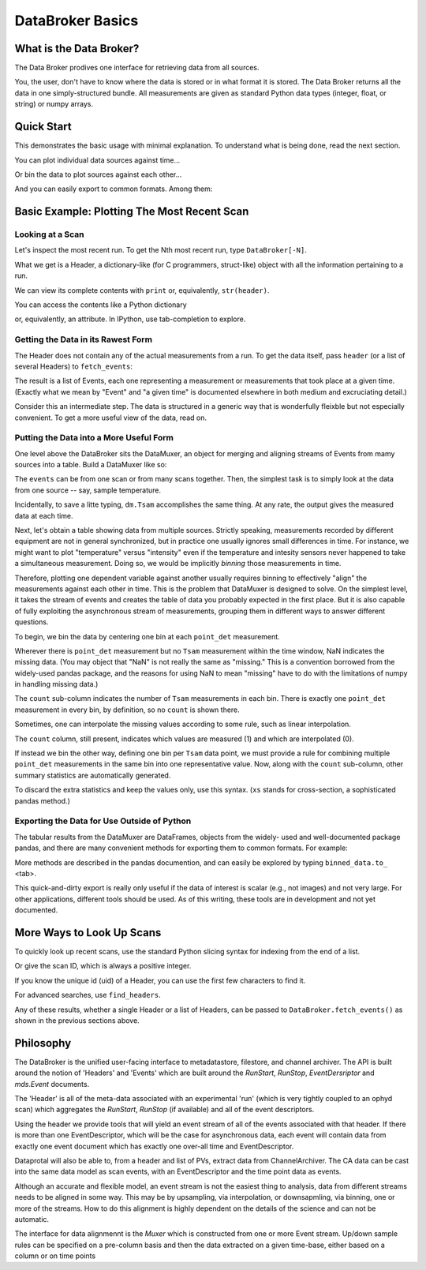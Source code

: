 .. ipython:: python
   :suppress:

   # Do this so Quick Start does not include example-generation.
   from metadatastore.utils.testing import mds_setup
   from filestore.utils.testing import fs_setup
   mds_setup()
   fs_setup()
   from dataportal.examples.sample_data import temperature_ramp
   from metadatastore.api import insert_run_start, insert_beamline_config

   rs = insert_run_start(time=0., scan_id=1, uid='a5fbde',
                         owner='nedbrainard', beamline_id='example',
                         beamline_config=insert_beamline_config({}, time=0.))
   temperature_ramp.run(run_start=rs)
   rs = insert_run_start(time=1., scan_id=2,
                         owner='nedbrainard', beamline_id='example',
                         beamline_config=insert_beamline_config({}, time=0.))
   temperature_ramp.run(run_start=rs)
   rs = insert_run_start(time=2., scan_id=3,
                         owner='nedbrainard', beamline_id='example',
                         beamline_config=insert_beamline_config({}, time=0.))
   temperature_ramp.run(run_start=rs)
   rs = insert_run_start(time=3., scan_id=4,
                         owner='nedbrainard', beamline_id='example',
                         beamline_config=insert_beamline_config({}, time=0.))
   temperature_ramp.run(run_start=rs)
   rs = insert_run_start(time=4., scan_id=5,
                         owner='nedbrainard', beamline_id='example',
                         beamline_config=insert_beamline_config({}, time=0.))
   temperature_ramp.run(run_start=rs)

*****************
DataBroker Basics
*****************

What is the Data Broker?
========================

The Data Broker prodives one interface for retrieving data from all sources.

You, the user, don't have to know where the data is stored or in what format
it is stored. The Data Broker returns all the data in one simply-structured
bundle. All measurements are given as standard Python data types (integer,
float, or string) or numpy arrays.

Quick Start
===========

This demonstrates the basic usage with minimal explanation. To understand what
is being done, read the next section.

.. ipython:: python

   from dataportal.broker import DataBroker
   from dataportal.muxer import DataMuxer

   header = DataBroker[-1]  # get most recent run
   events = DataBroker.fetch_events(header)
   dm = DataMuxer.from_events(events)
   dm.sources  # to review list of data sources

You can plot individual data sources against time...

.. ipython:: python

   dm['Tsam'].plot()  # or the name of any data source

Or bin the data to plot sources against each other...

.. ipython:: python

   binned_data = dm.bin_on('point_det')
   binned_data
   binned_data.plot(x='Tsam', y='point_det')

And you can easily export to common formats. Among them:

.. ipython:: python

   binned_data.to_csv('myfile.csv')
   binned_data.to_excel('myfile.xlsx')


Basic Example: Plotting The Most Recent Scan
============================================

Looking at a Scan
-----------------

Let's inspect the most recent run. To get the Nth most recent run,
type ``DataBroker[-N]``.

.. ipython:: python

   from dataportal.broker import DataBroker

   header = DataBroker[-1]

What we get is a Header, a dictionary-like (for C programmers, struct-like)
object with all the information pertaining to a run.

.. ipython:: python

   header

We can view its complete contents with ``print`` or, equivalently,
``str(header)``.

.. ipython:: python

   print header

You can access the contents like a Python dictionary

.. ipython:: python

   header['owner']

or, equivalently, an attribute. In IPython, use tab-completion to explore.

.. ipython:: python

   header.owner

Getting the Data in its Rawest Form
-----------------------------------

The Header does not contain any of the actual measurements from a run. To get
the data itself, pass ``header`` (or a list of several Headers) to ``fetch_events``:

.. ipython:: python

   events = DataBroker.fetch_events(header)

The result is a list of Events, each one representing a measurement or
measurements that took place at a given time. (Exactly what we mean
by "Event" and "a given time" is documented elsewhere in both medium and
excruciating detail.)

Consider this an intermediate step. The data is structured in a generic way
that is wonderfully fleixble but not especially convenient. To get a more
useful view of the data, read on.

Putting the Data into a More Useful Form
----------------------------------------

One level above the DataBroker sits the DataMuxer, an object for merging and
aligning streams of Events from mamy sources into a table. Build a DataMuxer
like so:

.. ipython:: python

   from dataportal.muxer import DataMuxer
   dm = DataMuxer.from_events(events)

The ``events`` can be from one scan or from many scans together. Then, the
simplest task is to simply look at the data from one source -- say, sample
temperature.


.. ipython:: python

   dm['Tsam']

Incidentally, to save a litte typing, ``dm.Tsam`` accomplishes the same thing.
At any rate, the output gives the measured data at each time.

Next, let's obtain a table showing data from multiple sources. Strictly
speaking, measurements recorded by different equipment are not in general
synchronized, but in practice one usually ignores small differences in time.
For instance, we might want to plot "temperature" versus "intensity" even if
the temperature and intesity sensors never happened to take a simultaneous
measurement. Doing so, we would be implicitly *binning* those measurements
in time.

Therefore, plotting one dependent variable against another usually requires
binning to effectively "align" the measurements against each other in time.
This is the problem that DataMuxer is designed to solve. On the simplest level,
it takes the stream of events and creates the table of data you probably
expected in the first place. But it is also capable of fully exploiting the
asynchronous stream of measurements, grouping them in different ways to answer
different questions.

To begin, we bin the data by centering one bin at each  ``point_det``
measurement.

.. ipython:: python

   binned_data = dm.bin_on('point_det')
   binned_data

Wherever there is ``point_det`` measurement but no ``Tsam`` measurement within
the time window, NaN indicates the missing data. (You may object that "NaN"
is not really the same as "missing." This is a convention borrowed from the
widely-used pandas package, and the reasons for using NaN to mean "missing"
have to do with the limitations of numpy in handling missing data.)

The ``count`` sub-column indicates the number of ``Tsam`` measurements in
each bin. There is exactly one ``point_det`` measurement in every bin, by
definition, so no ``count`` is shown there.

Sometimes, one can interpolate the missing values according to some rule, such
as linear interpolation.

.. ipython:: python

   binned_data = dm.bin_on('point_det', interpolation={'Tsam': 'linear'})
   binned_data

The ``count`` column, still present, indicates which values are measured (1)
and which are interpolated (0).

If instead we bin the other way, defining one bin per ``Tsam`` data point,
we must provide a rule for combining multiple ``point_det`` measurements in
the same bin into one representative value. Now, along with the ``count``
sub-column, other summary statistics are automatically generated.

.. ipython:: python

   binned_data = dm.bin_on('Tsam', agg={'point_det': np.mean})
   binned_data

To discard the extra statistics and keep the values only, use this syntax.
(``xs`` stands for cross-section, a sophisticated pandas method.)

.. ipython:: python

   binned_data.xs('val', level=1, axis=1)

Exporting the Data for Use Outside of Python
--------------------------------------------

The tabular results from the DataMuxer are DataFrames, objects from the widely-
used and well-documented package pandas, and there are many convenient
methods for exporting them to common formats. For example:

.. ipython:: python

   binned_data.to_csv('myfile.csv')
   binned_data.to_excel('myfile.xlsx')

More methods are described in the pandas documention, and can easily be
explored by typing ``binned_data.to_`` <tab>.

This quick-and-dirty export is really only useful if the data of interest
is scalar (e.g., not images) and not very large. For other applications,
different tools should be used. As of this writing, these tools are in
development and not yet documented.

.. ipython:: python
   :suppress:

   # Cleanup
   !rm myfile.csv
   !rm myfile.xlsx

More Ways to Look Up Scans
==========================

To quickly look up recent scans, use the standard Python slicing syntax for
indexing from the end of a list.

.. ipython:: python

   header = DataBroker[-1]  # most recent scan
   header.scan_id
   header = DataBroker[-2]  # next to last scan
   header.scan_id
   headers = DataBroker[-5:]  # all of the last five scans
   [h.scan_id for h in headers]
   headers = DataBroker[-1000::100]  # sample every 100th of the last (up to) 1000 scans

Or give the scan ID, which is always a positive integer.

.. ipython:: python

   header = DataBroker[4]  # scan ID 4
   header.scan_id

If you know the unique id (uid) of a Header, you can use the first few
characters to find it.

.. ipython:: python

   header = DataBroker['a5fbde']

For advanced searches, use ``find_headers``.

.. ipython:: python

   neds_headers = DataBroker.find_headers(owner='nedbrainard')
   headers_measuring_temperature = DataBroker.find_headers(data_key='Tsam')

Any of these results, whether a single Header or a list of Headers, can be
passed to ``DataBroker.fetch_events()`` as shown in the previous sections above.

Philosophy
==========

The DataBroker is the unified user-facing interface to metadatastore,
filestore, and channel archiver.  The API is built around the notion
of 'Headers' and 'Events' which are built around the `RunStart`,
`RunStop`, `EventDersriptor` and `mds.Event` documents.


The 'Header' is all of the meta-data associated with an experimental
'run' (which is very tightly coupled to an ophyd scan) which aggregates
the `RunStart`, `RunStop` (if available) and all of the event descriptors.


Using the header we provide tools that will yield an event stream of
all of the events associated with that header.  If there is more than
one EventDescriptor, which will be the case for asynchronous data,
each event will contain data from exactly one event document
which has exactly one over-all time and EventDescriptor.


Dataprotal will also be able to, from a header and list of PVs, extract
data from ChannelArchiver.  The CA data can be cast into the same
data model as scan events, with an EventDescriptor and the time point
data as events.


Although an accurate and flexible model, an event stream is not the
easiest thing to analysis, data from different streams needs to be
aligned in some way.  This may be by upsampling, via interpolation, or
downsapmling, via binning, one or more of the streams.  How to do this
alignment is highly dependent on the details of the science and can
not be automatic.

The interface for data alignmennt is the `Muxer` which is
constructed from one or more Event stream.  Up/down sample rules
can be specified on a pre-column basis and then the data extracted on
a given time-base, either based on a column or on time points
